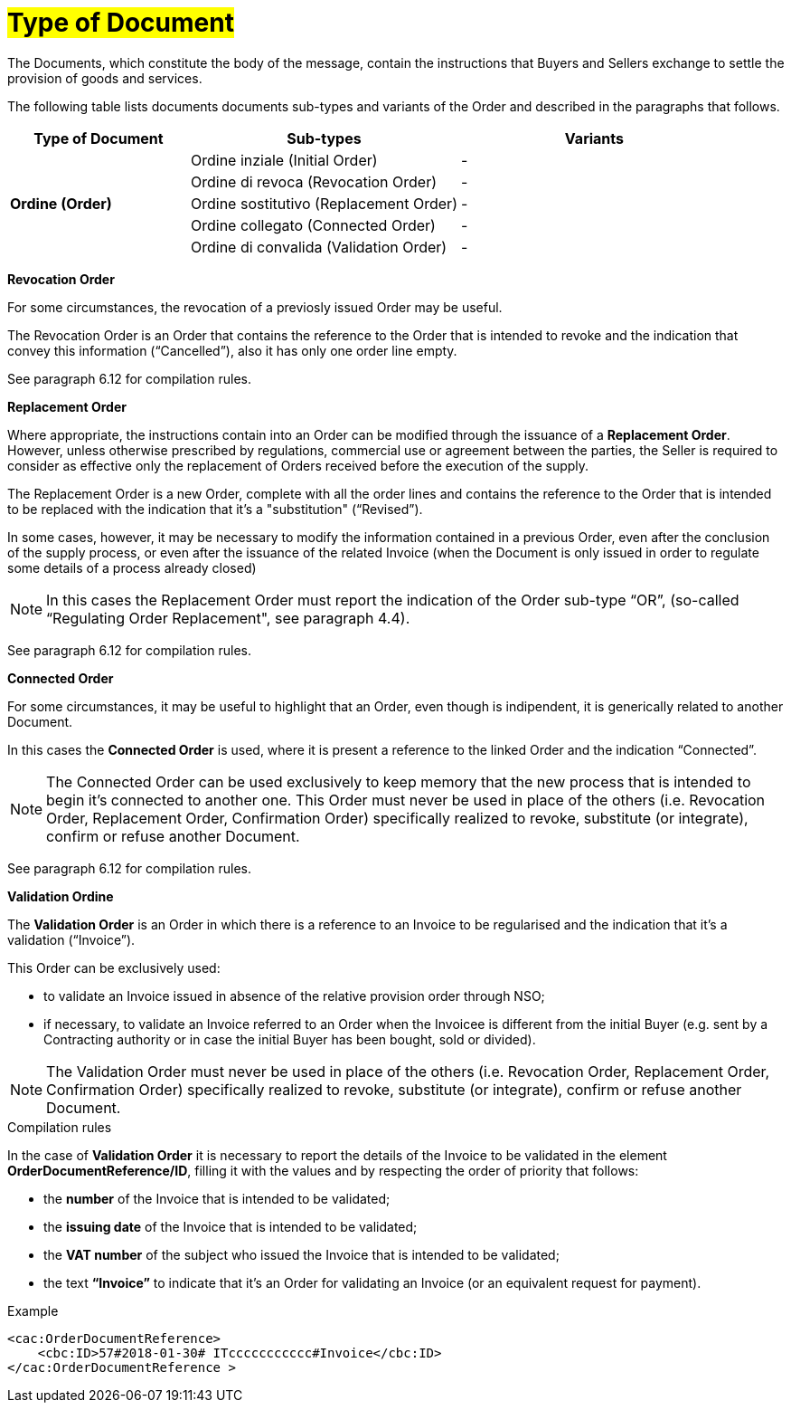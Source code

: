 [[tipologia-documento]]
= #Type of Document#


The Documents, which constitute the body of the message, contain the instructions that Buyers and Sellers exchange to settle the provision of goods and services.

The following table lists documents documents sub-types and variants of the Order and described in the paragraphs that follows.


[width="100%", cols="2,3,3", options="header"]
|===

^.^|*Type of Document* 
^.^|*Sub-types*
^.^|*Variants* 


.5+^.^|*Ordine (Order)* 
| Ordine inziale (Initial Order)| -
| Ordine di revoca (Revocation Order)| -  
| Ordine sostitutivo (Replacement Order)| -
| Ordine collegato (Connected Order) | - 
| Ordine di convalida (Validation Order)| - 

|===



*[red]#Revocation Order#*

For some circumstances, the revocation of a previosly issued Order may be useful. +

The Revocation Order is an Order that contains the reference to the Order that is intended to revoke and the indication that convey this information (“Cancelled”), also it has only one order line empty.

See paragraph 6.12 for compilation rules.


*[red]#Replacement Order#*

Where appropriate, the instructions contain into an Order can be modified through the issuance of a *Replacement Order*. However, unless otherwise prescribed by regulations, commercial use or agreement between the parties, the Seller is required to consider as effective only the replacement of Orders received before the execution of the supply. 

The Replacement Order is a new Order, complete with all the order lines and contains the reference to the Order that is intended to be replaced with the indication that it's a "substitution" (“Revised”).

In some cases, however, it may be necessary to modify the information contained in a previous Order, even after the conclusion of the supply process, or even after the issuance of the related Invoice (when the Document is only issued in order to regulate some details of a process already closed)

[NOTE]
In this cases the Replacement Order must report the indication of the Order sub-type “OR”, (so-called “Regulating Order Replacement", see paragraph 4.4).


See paragraph 6.12 for compilation rules.


*[red]#Connected Order#*

For some circumstances, it may be useful to highlight that an Order, even though is indipendent, it is generically related to another Document.

In this cases the *Connected Order* is used, where it is present a reference to the linked Order and the indication “Connected”.


[NOTE]
The Connected Order can be used exclusively to keep memory that the new process that is intended to begin it's connected to another one. This Order must never be used in place of the others (i.e. Revocation Order, Replacement Order, Confirmation Order) specifically realized to revoke, substitute (or integrate), confirm or refuse another Document.

See paragraph 6.12 for compilation rules.


*[red]#Validation Ordine#*

The *Validation Order* is an Order in which there is a reference to an Invoice to be regularised and the indication that it's a validation (“Invoice”). 

This Order can be exclusively used: +

* to validate an Invoice issued in absence of the relative provision order through NSO;
* if necessary, to validate an Invoice referred to an Order when the Invoicee is different from the initial Buyer (e.g. sent by a Contracting authority or in case the initial Buyer has been bought, sold or divided).

[NOTE]
The Validation Order must never be used in place of the others (i.e. Revocation Order, Replacement Order, Confirmation Order) specifically realized to revoke, substitute (or integrate), confirm or refuse another Document.

.Compilation rules 

In the case of *Validation Order* it is necessary to report the details of the Invoice to be validated in the element *OrderDocumentReference/ID*, filling it with the values and by respecting the order of priority that follows:

* the *number* of the Invoice that is intended to be validated;

* the *issuing date* of the Invoice that is intended to be validated;

* the *VAT number* of the subject who issued the Invoice   that is intended to be validated;

* the text *“Invoice”* to indicate that it's an Order for validating an Invoice (or an equivalent request for payment).

.Example
[source, xml, indent=0]
----
<cac:OrderDocumentReference>
    <cbc:ID>57#2018-01-30# ITccccccccccc#Invoice</cbc:ID>
</cac:OrderDocumentReference >
----







